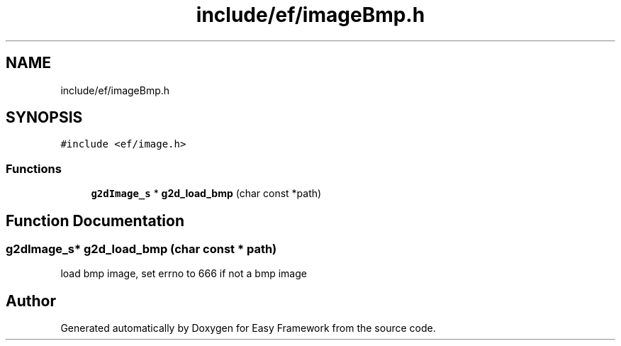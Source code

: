 .TH "include/ef/imageBmp.h" 3 "Thu Apr 23 2020" "Version 0.4.5" "Easy Framework" \" -*- nroff -*-
.ad l
.nh
.SH NAME
include/ef/imageBmp.h
.SH SYNOPSIS
.br
.PP
\fC#include <ef/image\&.h>\fP
.br

.SS "Functions"

.in +1c
.ti -1c
.RI "\fBg2dImage_s\fP * \fBg2d_load_bmp\fP (char const *path)"
.br
.in -1c
.SH "Function Documentation"
.PP 
.SS "\fBg2dImage_s\fP* g2d_load_bmp (char const * path)"
load bmp image, set errno to 666 if not a bmp image 
.SH "Author"
.PP 
Generated automatically by Doxygen for Easy Framework from the source code\&.
